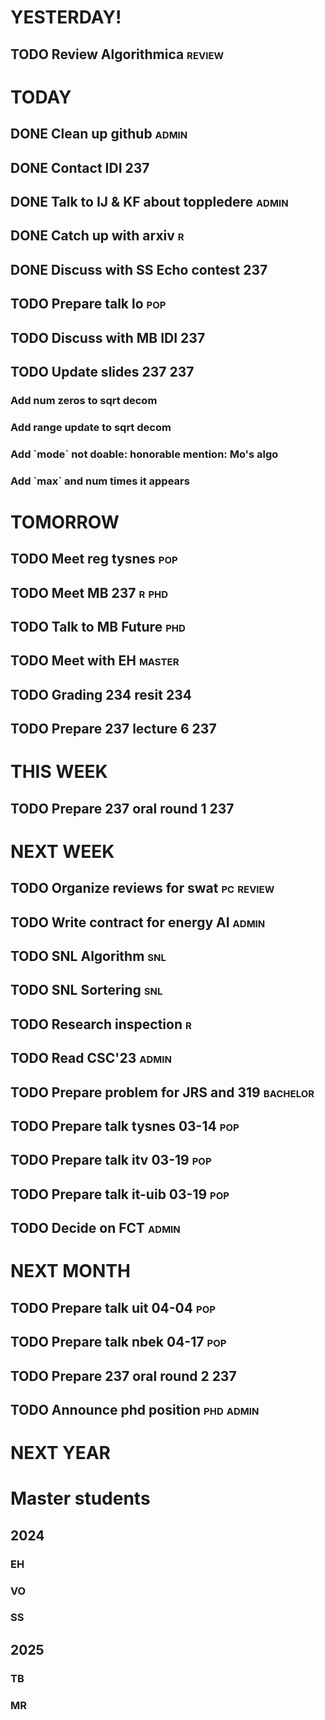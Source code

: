 * YESTERDAY!
** TODO Review Algorithmica                                          :review:
* TODAY
** DONE Clean up github                                               :admin:
** DONE Contact IDI                                                     :237:
** DONE Talk to IJ & KF about toppledere                              :admin:
** DONE Catch up with arxiv                                               :r:
** DONE Discuss with SS Echo contest                                    :237:
** TODO Prepare talk lo                                                 :pop:
** TODO Discuss with MB IDI                                             :237:
** TODO Update slides 237                                               :237:
*** Add num zeros to sqrt decom
*** Add range update to sqrt decom
*** Add `mode` not doable: honorable mention: Mo's algo
*** Add `max` and num times it appears
* TOMORROW
** TODO Meet reg tysnes                                                 :pop:
** TODO Meet MB                                                   :237:r:phd:
** TODO Talk to MB Future                                               :phd:
** TODO Meet with EH                                                 :master:
** TODO Grading 234 resit                                               :234:
** TODO Prepare 237 lecture 6                                           :237:
* THIS WEEK
** TODO Prepare 237 oral round 1                                        :237:
* NEXT WEEK
** TODO Organize reviews for swat                                 :pc:review:
** TODO Write contract for energy AI                                  :admin:
** TODO SNL Algorithm                                                   :snl:
** TODO SNL Sortering                                                   :snl:
** TODO Research inspection                                               :r:
** TODO Read CSC'23                                                   :admin:
** TODO Prepare problem for JRS and 319                            :bachelor:
** TODO Prepare talk tysnes 03-14                                       :pop:
** TODO Prepare talk itv    03-19                                       :pop:
** TODO Prepare talk it-uib 03-19                                       :pop:
** TODO Decide on FCT                                                 :admin:
* NEXT MONTH
** TODO Prepare talk uit    04-04                                       :pop:
** TODO Prepare talk nbek   04-17                                       :pop:
** TODO Prepare 237 oral round 2                                        :237:
** TODO Announce phd position                                     :phd:admin:
* NEXT YEAR
* Master students
** 2024
*** EH
*** VO
*** SS
** 2025
*** TB
*** MR
